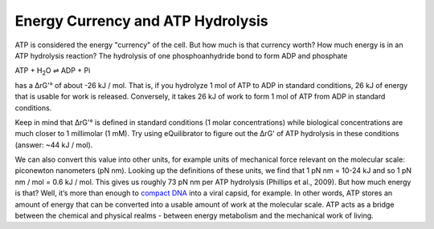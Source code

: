 Energy Currency and ATP Hydrolysis 
==========================================================

ATP is considered the energy "currency" of the cell. But how much is that currency worth? How much energy is in an ATP hydrolysis reaction? The hydrolysis of one phosphoanhydride bond to form ADP and phosphate

ATP + H\ :sub:`2`\ O ⇌ ADP + Pi

has a ΔrG'° of about -26 kJ / mol. That is, if you hydrolyze 1 mol of ATP to ADP in standard conditions, 26 kJ of energy that is usable for work is released. Conversely, it takes 26 kJ of work to form 1 mol of ATP from ADP in standard conditions.

Keep in mind that ΔrG'° is defined in standard conditions (1 molar concentrations) while biological concentrations are much closer to 1 millimolar (1 mM). Try using eQuilibrator to figure out the ΔrG' of ATP hydrolysis in these conditions (answer: ~44 kJ / mol). 

We can also convert this value into other units, for example units of mechanical force relevant on the molecular scale: piconewton nanometers (pN nm). Looking up the definitions of these units, we find that 1 pN nm = 10-24 kJ and so 1 pN nm / mol = 0.6 kJ / mol. This gives us roughly 73 pN nm per ATP hydrolysis (Phillips et al., 2009). But how much energy is that? Well, it’s more than enough to `compact DNA <http://bionumbers.hms.harvard.edu/bionumber.aspx?id=103125>`_ into a viral capsid, for example. In other words, ATP stores an amount of energy that can be converted into a usable amount of work at the molecular scale. ATP acts as a bridge between the chemical and physical realms - between energy metabolism and the mechanical work of living.
